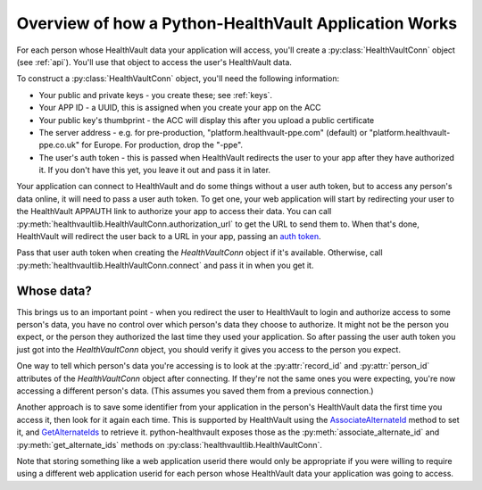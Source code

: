 .. _overview:

Overview of how a Python-HealthVault Application Works
======================================================

For each person whose HealthVault data your application will access, you'll
create a :py:class:`HealthVaultConn` object (see :ref:`api`).  You'll use
that object to access the user's HealthVault data.

To construct a :py:class:`HealthVaultConn` object, you'll need the following information:

* Your public and private keys - you create these; see :ref:`keys`.
* Your APP ID - a UUID, this is assigned when you create your app on the ACC
* Your public key's thumbprint - the ACC will display this after you upload a public certificate
* The server address - e.g. for pre-production, "platform.healthvault-ppe.com" (default) or
  "platform.healthvault-ppe.co.uk" for Europe. For production, drop the "-ppe".
* The user's auth token - this is passed when HealthVault redirects the user to your app after they have authorized it.
  If you don't have this yet, you leave it out and pass it in later.

Your application can connect to HealthVault and do some things without a user auth token,
but to access any person's data online, it will need to pass a user auth token. To get one,
your web application will start by redirecting your user to the HealthVault APPAUTH
link to authorize your app to access their data.  You can call
:py:meth:`healthvaultlib.HealthVaultConn.authorization_url`
to get the URL to send them to.
When that's done, HealthVault will redirect the user back to a URL in your app, passing an `auth token
<http://msdn.microsoft.com/en-us/library/ff803620.aspx#APPAUTH>`_.

Pass that user auth token when creating the `HealthVaultConn` object if it's available.
Otherwise, call :py:meth:`healthvaultlib.HealthVaultConn.connect` and pass it in when
you get it.

Whose data?
-----------

This brings us to an important point - when you redirect the user to HealthVault to login
and authorize access to some person's data, you have no control over which person's data they
choose to authorize. It might not be the person you expect, or the person they
authorized the last time they used your application. So after passing the user auth
token you just got into the `HealthVaultConn` object, you should verify it gives you
access to the person you expect.

One way to tell which person's data you're accessing is to look at the :py:attr:`record_id`
and :py:attr:`person_id` attributes of the `HealthVaultConn` object after connecting. If
they're not the same ones you were expecting, you're now accessing a different person's
data.  (This assumes you saved them from a previous connection.)

Another approach is to save some identifier from your application in the person's
HealthVault data the first time you access it, then look for it again each time.
This is supported by HealthVault using the
`AssociateAlternateId <https://platform.healthvault-ppe.com/platform/XSD/method-associatealternateid.xsd>`_
method to set it, and
`GetAlternateIds <https://platform.healthvault-ppe.com/platform/XSD/response-getalternateids.xsd>`_
to retrieve it.  python-healthvault exposes those as the :py:meth:`associate_alternate_id`
and :py:meth:`get_alternate_ids` methods on :py:class:`healthvaultlib.HealthVaultConn`.

Note that storing something like a web application userid there would only be
appropriate if you were willing to require using a different web application userid
for each person whose HealthVault data your application was going to access.


